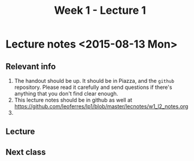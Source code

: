#+TITLE: Week 1 - Lecture 1

* Lecture notes <2015-08-13 Mon>

** Relevant info

  1. The handout should be up. It should be in Piazza, and the
     =github= repository. Please read it carefully and send questions
     if there's anything that you don't find clear enough.
  2. This lecture notes should be in github as well at
     https://github.com/leoferres/lp1/blob/master/lecnotes/w1_l2_notes.org
  3.

** Lecture



** Next class

